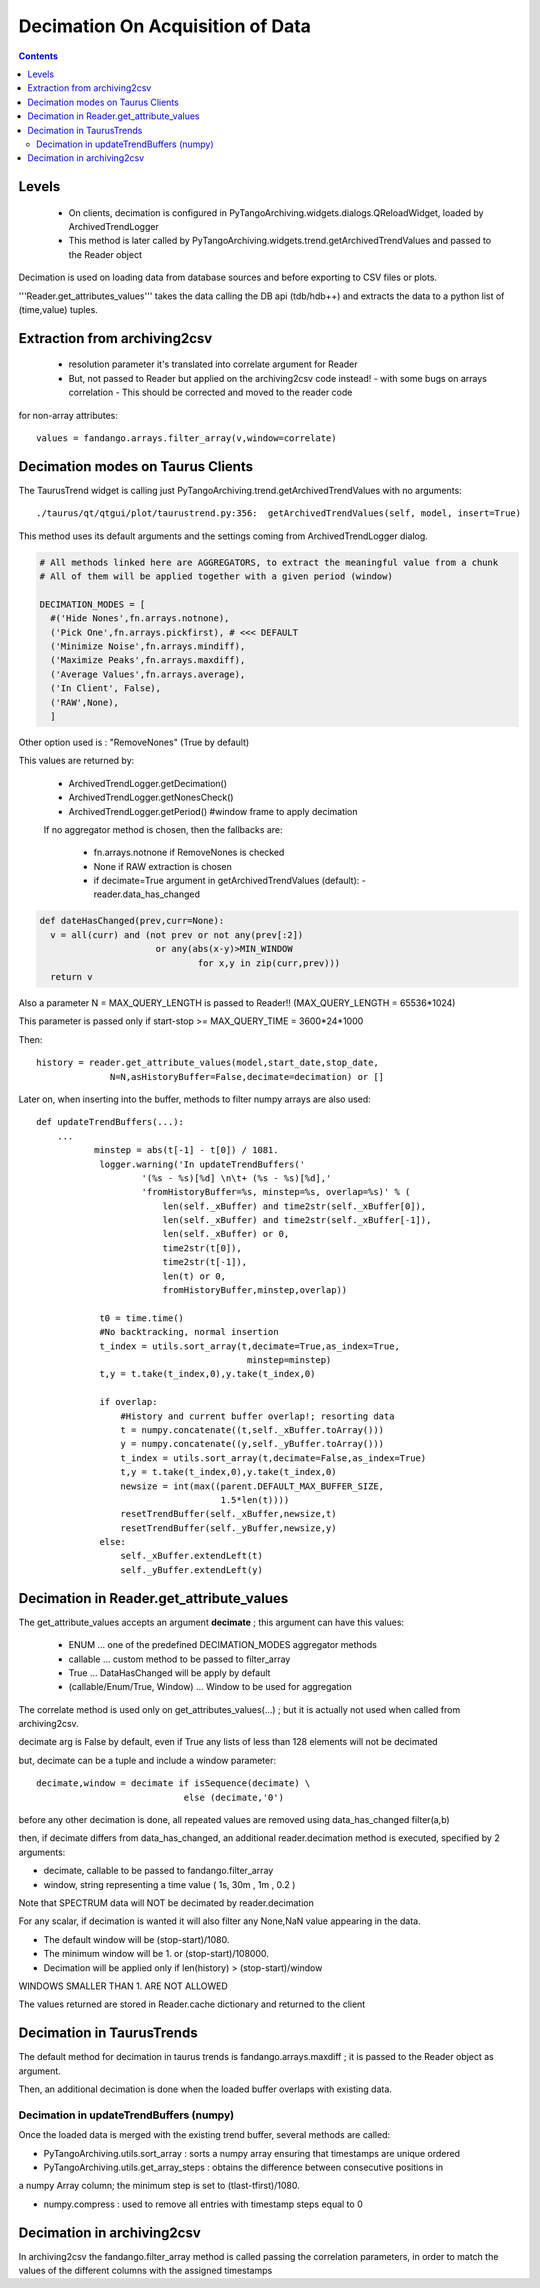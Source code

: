 ---------------------------------
Decimation On Acquisition of Data
---------------------------------

.. contents::


Levels 
------

 - On clients, decimation is configured in PyTangoArchiving.widgets.dialogs.QReloadWidget, loaded by ArchivedTrendLogger

 - This method is later called by PyTangoArchiving.widgets.trend.getArchivedTrendValues and passed to the Reader object
 
Decimation is used on loading data from database sources and before exporting to CSV files or plots.

'''Reader.get_attributes_values''' takes the data calling the DB api (tdb/hdb++) and extracts the 
data to a python list of (time,value) tuples.

Extraction from archiving2csv
-----------------------------

 - resolution parameter it's translated into correlate argument for Reader
 - But, not passed to Reader but applied on the archiving2csv code instead!
   - with some bugs on arrays correlation
   - This should be corrected and moved to the reader code
   
for non-array attributes::

  values = fandango.arrays.filter_array(v,window=correlate)

Decimation modes on Taurus Clients
----------------------------------

The TaurusTrend widget is calling just PyTangoArchiving.trend.getArchivedTrendValues with no arguments::

    ./taurus/qt/qtgui/plot/taurustrend.py:356:  getArchivedTrendValues(self, model, insert=True)
    
This method uses its default arguments and the settings coming from ArchivedTrendLogger dialog.

.. code::

  # All methods linked here are AGGREGATORS, to extract the meaningful value from a chunk
  # All of them will be applied together with a given period (window)

  DECIMATION_MODES = [
    #('Hide Nones',fn.arrays.notnone),
    ('Pick One',fn.arrays.pickfirst), # <<< DEFAULT
    ('Minimize Noise',fn.arrays.mindiff),
    ('Maximize Peaks',fn.arrays.maxdiff),
    ('Average Values',fn.arrays.average),
    ('In Client', False),
    ('RAW',None),        
    ]
    
Other option used is : "RemoveNones" (True by default)

This values are returned by:

 - ArchivedTrendLogger.getDecimation()
 - ArchivedTrendLogger.getNonesCheck()
 - ArchivedTrendLogger.getPeriod() #window frame to apply decimation
 
 If no aggregator method is chosen, then the fallbacks are:
 
  - fn.arrays.notnone if RemoveNones is checked
  - None if RAW extraction is chosen
  - if decimate=True argument in getArchivedTrendValues (default):
    - reader.data_has_changed
    
.. code::

  def dateHasChanged(prev,curr=None):
    v = all(curr) and (not prev or not any(prev[:2]) 
                        or any(abs(x-y)>MIN_WINDOW 
                                for x,y in zip(curr,prev)))
    return v
    
Also a parameter N = MAX_QUERY_LENGTH is passed to Reader!! (MAX_QUERY_LENGTH = 65536*1024)

This parameter is passed only if start-stop >= MAX_QUERY_TIME = 3600*24*1000

Then::

  history = reader.get_attribute_values(model,start_date,stop_date,
                N=N,asHistoryBuffer=False,decimate=decimation) or []
                
Later on, when inserting into the buffer, methods to filter numpy arrays are also used::

    def updateTrendBuffers(...):
        ...
               minstep = abs(t[-1] - t[0]) / 1081.
                logger.warning('In updateTrendBuffers('
                        '(%s - %s)[%d] \n\t+ (%s - %s)[%d],'
                        'fromHistoryBuffer=%s, minstep=%s, overlap=%s)' % (
                            len(self._xBuffer) and time2str(self._xBuffer[0]),
                            len(self._xBuffer) and time2str(self._xBuffer[-1]),
                            len(self._xBuffer) or 0,
                            time2str(t[0]),
                            time2str(t[-1]),
                            len(t) or 0,
                            fromHistoryBuffer,minstep,overlap))
                
                t0 = time.time()
                #No backtracking, normal insertion
                t_index = utils.sort_array(t,decimate=True,as_index=True,
                                            minstep=minstep)
                t,y = t.take(t_index,0),y.take(t_index,0)                                

                if overlap: 
                    #History and current buffer overlap!; resorting data
                    t = numpy.concatenate((t,self._xBuffer.toArray()))
                    y = numpy.concatenate((y,self._yBuffer.toArray()))
                    t_index = utils.sort_array(t,decimate=False,as_index=True)
                    t,y = t.take(t_index,0),y.take(t_index,0)
                    newsize = int(max((parent.DEFAULT_MAX_BUFFER_SIZE,
                                       1.5*len(t))))
                    resetTrendBuffer(self._xBuffer,newsize,t)
                    resetTrendBuffer(self._yBuffer,newsize,y)
                else: 
                    self._xBuffer.extendLeft(t)
                    self._yBuffer.extendLeft(y)
                    
            
    

Decimation in Reader.get_attribute_values
-----------------------------------------

The get_attribute_values accepts an argument **decimate** ; this argument  can have this values:

 - ENUM ... one of the predefined DECIMATION_MODES aggregator methods
 - callable ... custom method to be passed to filter_array
 - True ... DataHasChanged will be apply by default
 - (callable/Enum/True, Window) ... Window to be used for aggregation

The correlate method is used only on get_attributes_values(...) ; but it is actually not used
when called from archiving2csv.

decimate arg is False by default, even if True any lists of less than 128 elements will not be decimated

but, decimate can be a tuple and include a window parameter::

            decimate,window = decimate if isSequence(decimate) \
                                        else (decimate,'0')

before any other decimation is done, all repeated values are removed using data_has_changed filter(a,b)

then, if decimate differs from data_has_changed, an additional reader.decimation method is executed,
specified by 2 arguments:

- decimate, callable to be passed to fandango.filter_array
- window, string representing a time value ( 1s, 30m , 1m , 0.2 )

Note that SPECTRUM data will NOT be decimated by reader.decimation

For any scalar, if decimation is wanted it will also filter any None,NaN value appearing in the data.

- The default window will be (stop-start)/1080.
- The minimum window will be 1. or (stop-start)/108000.
- Decimation will be applied only if len(history) > (stop-start)/window

WINDOWS SMALLER THAN 1. ARE NOT ALLOWED

The values returned are stored in Reader.cache dictionary and returned to the client

Decimation in TaurusTrends
--------------------------

The default method for decimation in taurus trends is fandango.arrays.maxdiff ; it is passed to 
the Reader object as argument.

Then, an additional decimation is done when the loaded buffer overlaps with existing data.

Decimation in updateTrendBuffers (numpy)
........................................

Once the loaded data is merged with the existing trend buffer, several methods are called:

- PyTangoArchiving.utils.sort_array : sorts a numpy array ensuring that timestamps are unique ordered

- PyTangoArchiving.utils.get_array_steps : obtains the difference between consecutive positions in 
a numpy Array column; the minimum step is set to (tlast-tfirst)/1080.

- numpy.compress : used to remove all entries with timestamp steps equal to 0


Decimation in archiving2csv
---------------------------

In archiving2csv the fandango.filter_array method is called passing the correlation parameters, in order to match
the values of the different columns with the assigned timestamps



